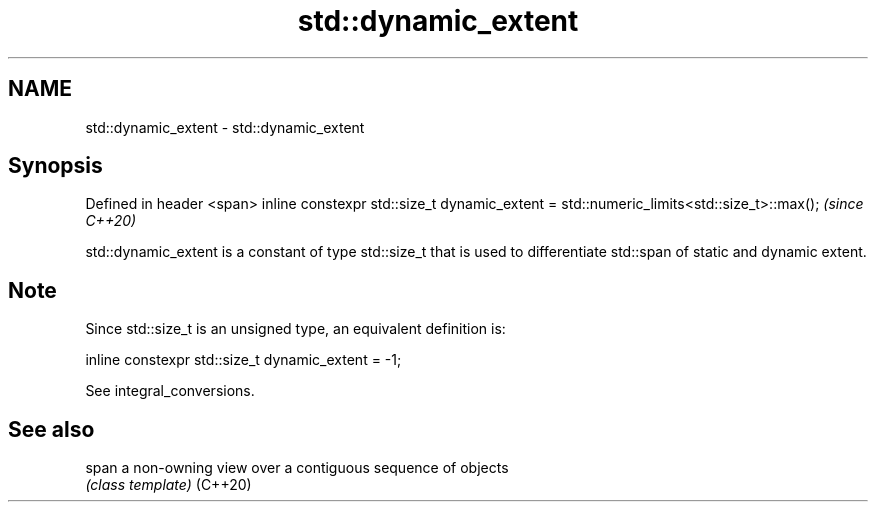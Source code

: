 .TH std::dynamic_extent 3 "2020.03.24" "http://cppreference.com" "C++ Standard Libary"
.SH NAME
std::dynamic_extent \- std::dynamic_extent

.SH Synopsis

Defined in header <span>
inline constexpr std::size_t dynamic_extent = std::numeric_limits<std::size_t>::max();  \fI(since C++20)\fP

std::dynamic_extent is a constant of type std::size_t that is used to differentiate std::span of static and dynamic extent.

.SH Note

Since std::size_t is an unsigned type, an equivalent definition is:

  inline constexpr std::size_t dynamic_extent = -1;

See integral_conversions.

.SH See also



span    a non-owning view over a contiguous sequence of objects
        \fI(class template)\fP
(C++20)




